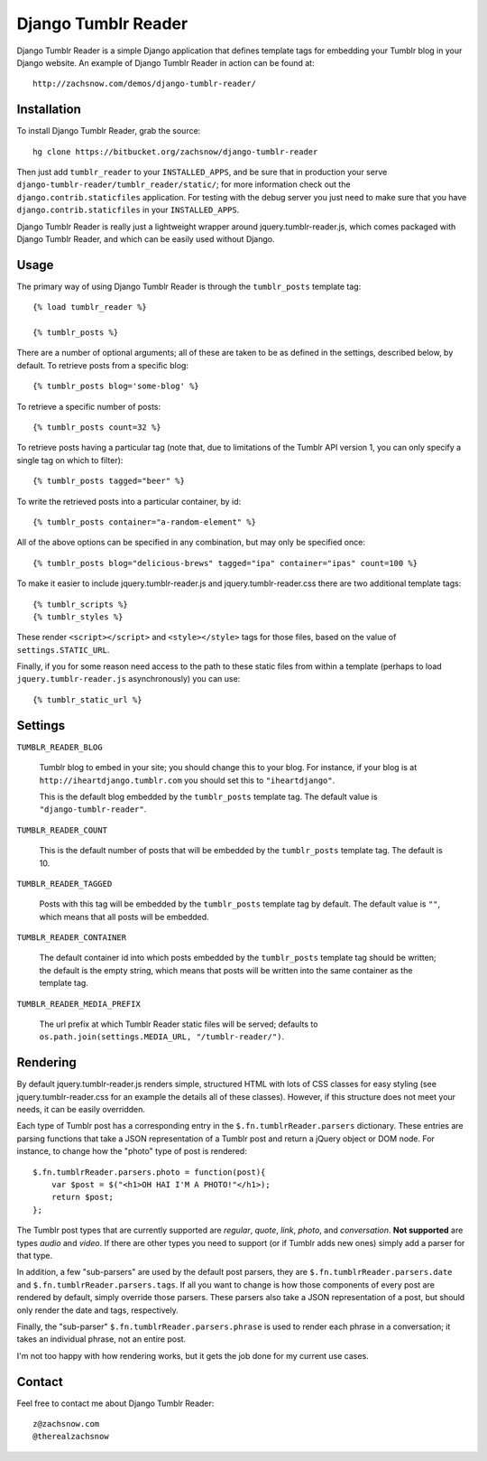 ====================
Django Tumblr Reader
====================

Django Tumblr Reader is a simple Django application that defines template tags
for embedding your Tumblr blog in your Django website.  An example of Django
Tumblr Reader in action can be found at::

    http://zachsnow.com/demos/django-tumblr-reader/

Installation
------------

To install Django Tumblr Reader, grab the source::

    hg clone https://bitbucket.org/zachsnow/django-tumblr-reader

Then just add ``tumblr_reader`` to your ``INSTALLED_APPS``, and be sure that in
production your serve ``django-tumblr-reader/tumblr_reader/static/``; for more
information check out the ``django.contrib.staticfiles`` application.  For testing
with the debug server you just need to make sure that you have
``django.contrib.staticfiles`` in your ``INSTALLED_APPS``.

Django Tumblr Reader is really just a lightweight wrapper around
jquery.tumblr-reader.js, which comes packaged with Django Tumblr Reader,
and which can be easily used without Django.
 
Usage
-----

The primary way of using Django Tumblr Reader is through the ``tumblr_posts``
template tag::

    {% load tumblr_reader %}
    
    {% tumblr_posts %}

There are a number of optional arguments; all of these are taken to be
as defined in the settings, described below, by default.  To retrieve
posts from a specific blog::

    {% tumblr_posts blog='some-blog' %}
    
To retrieve a specific number of posts::

    {% tumblr_posts count=32 %}
    
To retrieve posts having a particular tag (note that, due to limitations of
the Tumblr API version 1, you can only specify a single tag on which to
filter)::

    {% tumblr_posts tagged="beer" %}
    
To write the retrieved posts into a particular container, by id::

    {% tumblr_posts container="a-random-element" %}
    
All of the above options can be specified in any combination, but may
only be specified once::

    {% tumblr_posts blog="delicious-brews" tagged="ipa" container="ipas" count=100 %}

To make it easier to include jquery.tumblr-reader.js and jquery.tumblr-reader.css
there are two additional template tags::

    {% tumblr_scripts %}
    {% tumblr_styles %}
    
These render ``<script></script>`` and ``<style></style>`` tags for those files,
based on the value of ``settings.STATIC_URL``.

Finally, if you for some reason need access to the path to these static files
from within a template (perhaps to load ``jquery.tumblr-reader.js``
asynchronously) you can use::

    {% tumblr_static_url %}

Settings
--------

``TUMBLR_READER_BLOG``
    
    Tumblr blog to embed in your site; you should change this to your blog.
    For instance, if your blog is at ``http://iheartdjango.tumblr.com`` you
    should set this to ``"iheartdjango"``.
    
    This is the default blog embedded by the ``tumblr_posts`` template tag.
    The default value is ``"django-tumblr-reader"``. 

``TUMBLR_READER_COUNT``

    This is the default number of posts that will be embedded by the
    ``tumblr_posts`` template tag.  The default is 10.

``TUMBLR_READER_TAGGED``

    Posts with this tag will be embedded by the ``tumblr_posts`` template tag
    by default.  The default value is ``""``, which means that all posts will be
    embedded.

``TUMBLR_READER_CONTAINER``
    
    The default container id into which posts embedded by the ``tumblr_posts``
    template tag should be written; the default is the empty string, which means
    that posts will be written into the same container as the template tag.
 
``TUMBLR_READER_MEDIA_PREFIX``
    
    The url prefix at which Tumblr Reader static files will be served;
    defaults to ``os.path.join(settings.MEDIA_URL, "/tumblr-reader/")``.

Rendering
---------

By default jquery.tumblr-reader.js renders simple, structured HTML with lots
of CSS classes for easy styling (see jquery.tumblr-reader.css for an example
the details all of these classes).  However, if this structure does not meet your
needs, it can be easily overridden.

Each type of Tumblr post has a corresponding entry in the ``$.fn.tumblrReader.parsers``
dictionary.  These entries are parsing functions that take a JSON representation
of a Tumblr post and return a jQuery object or DOM node.  For instance, to 
change how the "photo" type of post is rendered::

    $.fn.tumblrReader.parsers.photo = function(post){
        var $post = $("<h1>OH HAI I'M A PHOTO!"</h1>);
        return $post;
    };
    
The Tumblr post types that are currently supported are *regular*, *quote*,
*link*, *photo*, and *conversation*.  **Not supported** are types *audio*
and *video*.  If there are other types you need to support (or if
Tumblr adds new ones) simply add a parser for that type.

In addition, a few "sub-parsers" are used by the default post parsers, they
are ``$.fn.tumblrReader.parsers.date`` and ``$.fn.tumblrReader.parsers.tags``. 
If all you want to change is how those components of every post are rendered by default,
simply override those parsers.  These parsers also take a JSON representation of
a post, but should only render the date and tags, respectively.

Finally, the "sub-parser" ``$.fn.tumblrReader.parsers.phrase`` is used to
render each phrase in a conversation; it takes an individual phrase, not an
entire post.

I'm not too happy with how rendering works, but it gets the job done for my
current use cases.

Contact
-------
Feel free to contact me about Django Tumblr Reader::

    z@zachsnow.com
    @therealzachsnow
